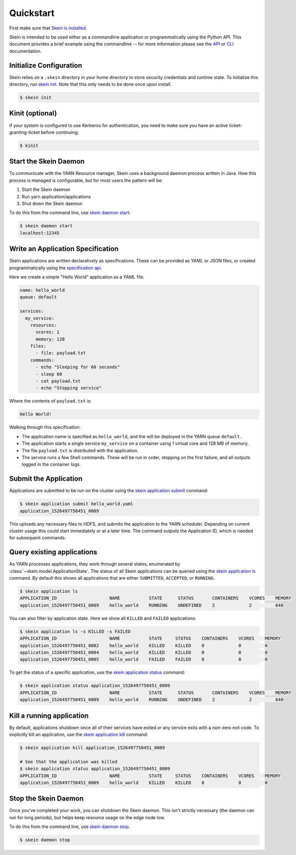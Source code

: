 Quickstart
==========

First make sure that `Skein is installed <index.html#installation>`__.

Skein is intended to be used either as a commandline application or
programmatically using the Python API. This document provides a brief example
using the commandline -- for more information please see the `API <api.html>`__
or `CLI <cli.html>`__ documentation.


Initialize Configuration
------------------------

Skein relies on a ``.skein`` directory in your home directory to store security
credentials and runtime state. To initialize this directory, run `skein init
<cli.html#skein-init>`__. Note that this only needs to be done once upon
install.

.. code::

    $ skein init


Kinit (optional)
----------------

If your system is configured to use Kerberos for authentication, you need to
make sure you have an active ticket-granting-ticket before continuing:

.. code::

    $ kinit


Start the Skein Daemon
----------------------

To communicate with the YARN Resource manager, Skein uses a background daemon
process written in Java. How this process is managed is configurable, but for
most users the pattern will be:

1. Start the Skein daemon
2. Run yarn application/applications
3. Shut down the Skein daemon

To do this from the command line, use `skein daemon start
<cli.html#skein-daemon-start>`__:

.. code::

    $ skein daemon start
    localhost:12345


Write an Application Specification
----------------------------------

Skein applications are written declaratively as specifications. These can be
provided as YAML or JSON files, or created programmatically using the
`specification api <api.html#application-specification>`__.

Here we create a simple "Hello World" application as a YAML file:

.. code-block:: yaml

    name: hello_world
    queue: default

    services:
      my_service:
        resources:
          vcores: 1
          memory: 128
        files:
          - file: payload.txt
        commands:
          - echo "Sleeping for 60 seconds"
          - sleep 60
          - cat payload.txt
          - echo "Stopping service"

Where the contents of ``payload.txt`` is:

.. code-block:: text

    Hello World!

Walking through this specification:

- The application name is specified as ``hello_world``, and the will be
  deployed in the YARN queue ``default``.

- The application starts a single service ``my_service`` on a container using 1
  virtual core and 128 MB of memory.

- The file ``payload.txt`` is distributed with the application.

- The service runs a few Shell commands. These will be run in order, stopping
  on the first failure, and all outputs logged in the container logs.


Submit the Application
----------------------

Applications are submitted to be run on the cluster using the `skein
application submit <cli.html#skein-application-submit>`__ command:

.. code::

    $ skein application submit hello_world.yaml
    application_1526497750451_0009

This uploads any necessary files to HDFS, and submits the application to the
YARN scheduler. Depending on current cluster usage this could start immediately
or at a later time. The command outputs the Application ID, which is needed for
subsequent commands.


Query existing applications
---------------------------

As YARN processes applications, they work through several states, enumerated by
:class:`~skein.model.ApplicationState`. The status of all Skein applications
can be queried using the `skein application ls
<cli.html#skein-application-ls>`__ command. By default this shows all
applications that are either ``SUBMITTED``, ``ACCEPTED``, or ``RUNNING``.

.. code::

    $ skein application ls
    APPLICATION_ID                    NAME           STATE      STATUS       CONTAINERS    VCORES    MEMORY
    application_1526497750451_0009    hello_world    RUNNING    UNDEFINED    2             2         640

You can also filter by application state. Here we show all ``KILLED`` and ``FAILED`` applications:

.. code::

    $ skein application ls -s KILLED -s FAILED
    APPLICATION_ID                    NAME           STATE     STATUS    CONTAINERS    VCORES    MEMORY
    application_1526497750451_0002    hello_world    KILLED    KILLED    0             0         0
    application_1526497750451_0004    hello_world    KILLED    KILLED    0             0         0
    application_1526497750451_0005    hello_world    FAILED    FAILED    0             0         0

To get the status of a specific application, use the `skein application status
<cli.html#skein-application-status>`__ command:

.. code::

    $ skein application status application_1526497750451_0009
    APPLICATION_ID                    NAME           STATE      STATUS       CONTAINERS    VCORES    MEMORY
    application_1526497750451_0009    hello_world    RUNNING    UNDEFINED    2             2         640


Kill a running application
--------------------------

By default, applications shutdown once all of their services have exited *or*
any service exits with a non-zero exit code. To explicitly kill an application,
use the `skein application kill <cli.html#skein-application-kill>`__ command:

.. code::

    $ skein application kill application_1526497750451_0009

    # See that the application was killed
    $ skein application status application_1526497750451_0009
    APPLICATION_ID                    NAME           STATE     STATUS    CONTAINERS    VCORES    MEMORY
    application_1526497750451_0009    hello_world    KILLED    KILLED    0             0         0


Stop the Skein Daemon
---------------------

Once you've completed your work, you can shutdown the Skein daemon. This isn't
strictly necessary (the daemon can run for long periods), but helps keep
resource usage on the edge node low.

To do this from the command line, use `skein daemon stop
<cli.html#skein-daemon-stop>`__.

.. code::

    $ skein daemon stop
